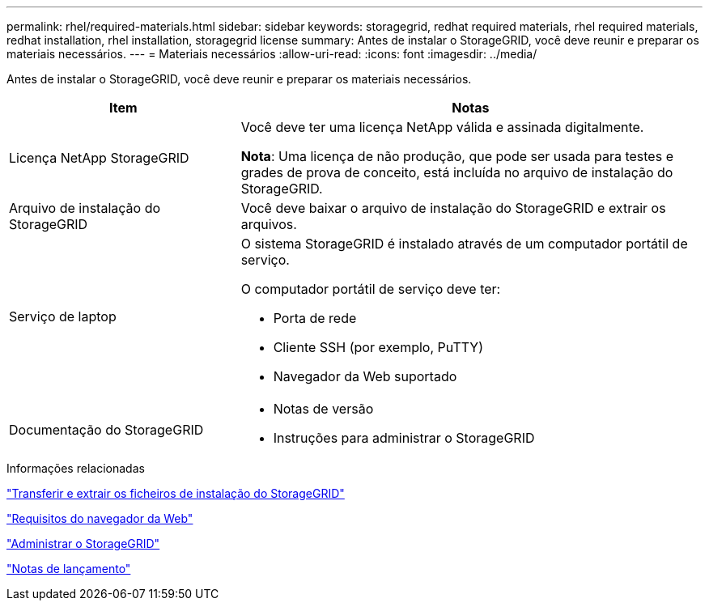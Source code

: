 ---
permalink: rhel/required-materials.html 
sidebar: sidebar 
keywords: storagegrid, redhat required materials, rhel required materials, redhat installation, rhel installation, storagegrid license 
summary: Antes de instalar o StorageGRID, você deve reunir e preparar os materiais necessários. 
---
= Materiais necessários
:allow-uri-read: 
:icons: font
:imagesdir: ../media/


[role="lead"]
Antes de instalar o StorageGRID, você deve reunir e preparar os materiais necessários.

[cols="1a,2a"]
|===
| Item | Notas 


 a| 
Licença NetApp StorageGRID
 a| 
Você deve ter uma licença NetApp válida e assinada digitalmente.

*Nota*: Uma licença de não produção, que pode ser usada para testes e grades de prova de conceito, está incluída no arquivo de instalação do StorageGRID.



 a| 
Arquivo de instalação do StorageGRID
 a| 
Você deve baixar o arquivo de instalação do StorageGRID e extrair os arquivos.



 a| 
Serviço de laptop
 a| 
O sistema StorageGRID é instalado através de um computador portátil de serviço.

O computador portátil de serviço deve ter:

* Porta de rede
* Cliente SSH (por exemplo, PuTTY)
* Navegador da Web suportado




 a| 
Documentação do StorageGRID
 a| 
* Notas de versão
* Instruções para administrar o StorageGRID


|===
.Informações relacionadas
link:downloading-and-extracting-storagegrid-installation-files.html["Transferir e extrair os ficheiros de instalação do StorageGRID"]

link:web-browser-requirements.html["Requisitos do navegador da Web"]

link:../admin/index.html["Administrar o StorageGRID"]

link:../release-notes/index.html["Notas de lançamento"]
